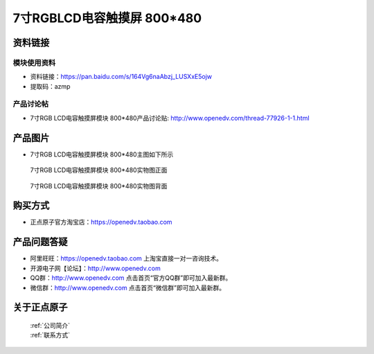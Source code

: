 
7寸RGBLCD电容触摸屏 800*480
=====================================



资料链接
------------

模块使用资料
^^^^^^^^^^

- 资料链接：https://pan.baidu.com/s/164Vg6naAbzj_LUSXxE5ojw 
- 提取码：azmp
  
产品讨论帖
^^^^^^^^^^

- 7寸RGB LCD电容触摸屏模块 800*480产品讨论贴: http://www.openedv.com/thread-77926-1-1.html



产品图片
--------

- 7寸RGB LCD电容触摸屏模块 800*480主图如下所示

.. _pic_major_7rgb11111:

.. figure:: media/7rgb11111.png


   
  7寸RGB LCD电容触摸屏模块 800*480实物图正面



.. _pic_major_7rgbb111111:

.. figure:: media/7rgbb111111.png


   
  7寸RGB LCD电容触摸屏模块 800*480实物图背面




购买方式
-------- 

- 正点原子官方淘宝店：https://openedv.taobao.com 




产品问题答疑
------------

- 阿里旺旺：https://openedv.taobao.com 上淘宝直接一对一咨询技术。  
- 开源电子网【论坛】：http://www.openedv.com 
- QQ群：http://www.openedv.com   点击首页“官方QQ群”即可加入最新群。 
- 微信群：http://www.openedv.com 点击首页“微信群”即可加入最新群。
  


关于正点原子  
-----------------

 | :ref:`公司简介` 
 | :ref:`联系方式`



